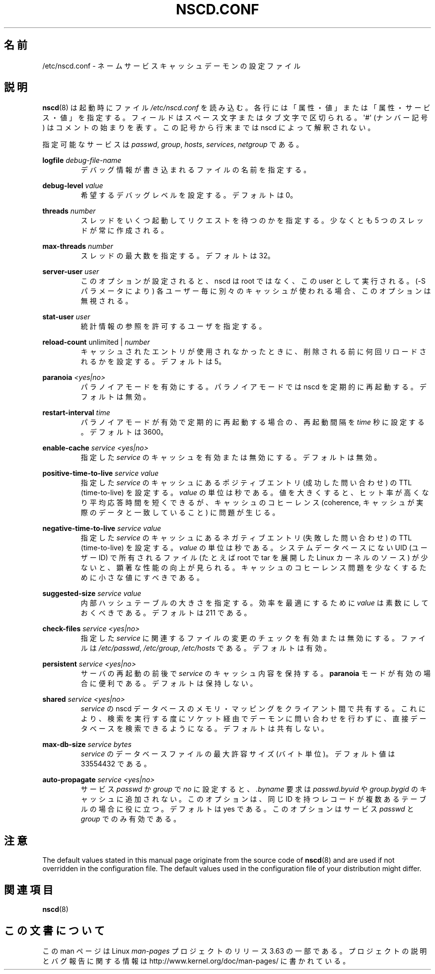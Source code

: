 .\" Copyright (c) 1999, 2000 SuSE GmbH Nuernberg, Germany
.\" Author: Thorsten Kukuk <kukuk@suse.de>
.\"
.\" %%%LICENSE_START(GPLv2+_SW_3_PARA)
.\" This program is free software; you can redistribute it and/or
.\" modify it under the terms of the GNU General Public License as
.\" published by the Free Software Foundation; either version 2 of the
.\" License, or (at your option) any later version.
.\"
.\" This program is distributed in the hope that it will be useful,
.\" but WITHOUT ANY WARRANTY; without even the implied warranty of
.\" MERCHANTABILITY or FITNESS FOR A PARTICULAR PURPOSE.  See the GNU
.\" General Public License for more details.
.\"
.\" You should have received a copy of the GNU General Public
.\" License along with this manual; if not, see
.\" <http://www.gnu.org/licenses/>.
.\" %%%LICENSE_END
.\"
.\"*******************************************************************
.\"
.\" This file was generated with po4a. Translate the source file.
.\"
.\"*******************************************************************
.\"
.\" Japanese Version Copyright (c) 2001 Yuichi SATO
.\"         all rights reserved.
.\" Translated 2001-06-09, Yuichi SATO <ysato@h4.dion.ne.jp>
.\" Updated 2006-07-19, Akihiro MOTOKI <amotoki@dd.iij4u.or.jp>, LDP v2.36
.\" Updated 2013-05-06, Akihiro MOTOKI <amotoki@gmail.com>
.\"
.TH NSCD.CONF 5 2014\-02\-07 GNU "Linux Programmer's Manual"
.SH 名前
/etc/nscd.conf \- ネームサービスキャッシュデーモンの設定ファイル
.SH 説明
\fBnscd\fP(8)  は起動時にファイル \fI/etc/nscd.conf\fP を読み込む。
各行には「属性・値」または「属性・サービス・値」を指定する。 フィールドはスペース文字またはタブ文字で区切られる。 \(aq#\(aq (ナンバー記号)
はコメントの始まりを表す。 この記号から行末までは nscd によって解釈されない。

指定可能なサービスは \fIpasswd\fP, \fIgroup\fP, \fIhosts\fP, \fIservices\fP, \fInetgroup\fP である。

\fBlogfile\fP \fIdebug\-file\-name\fP
.RS
デバッグ情報が書き込まれるファイルの名前を指定する。
.RE

\fBdebug\-level\fP \fIvalue\fP
.RS
希望するデバッグレベルを設定する。デフォルトは 0。
.RE

\fBthreads\fP \fInumber\fP
.RS
スレッドをいくつ起動してリクエストを待つのかを指定する。 少なくとも 5 つのスレッドが常に作成される。
.RE

\fBmax\-threads\fP \fInumber\fP
.RS
スレッドの最大数を指定する。デフォルトは 32。
.RE

\fBserver\-user\fP \fIuser\fP
.RS
このオプションが設定されると、 nscd は root ではなく、この user として実行される。 (\-S パラメータにより)
各ユーザー毎に別々のキャッシュが使われる場合、 このオプションは無視される。
.RE

\fBstat\-user\fP \fIuser\fP
.RS
統計情報の参照を許可するユーザを指定する。
.RE

\fBreload\-count\fP unlimited | \fInumber\fP
.RS
キャッシュされたエントリが使用されなかったときに、 削除される前に何回リロードされるかを設定する。デフォルトは 5。
.RE

\fBparanoia\fP \fI<yes|no>\fP
.RS
パラノイアモードを有効にする。 パラノイアモードでは nscd を定期的に再起動する。デフォルトは無効。
.RE

\fBrestart\-interval\fP \fItime\fP
.RS
パラノイアモードが有効で定期的に再起動する場合の、 再起動間隔を \fItime\fP 秒に設定する。デフォルトは 3600。
.RE

\fBenable\-cache\fP \fIservice\fP \fI<yes|no>\fP
.RS
指定した \fIservice\fP のキャッシュを有効または無効にする。デフォルトは無効。
.RE

\fBpositive\-time\-to\-live\fP \fIservice\fP \fIvalue\fP
.RS
指定した \fIservice\fP のキャッシュにあるポジティブエントリ (成功した問い合わせ) の TTL (time\-to\-live) を設定する。
\fIvalue\fP の単位は秒である。 値を大きくすると、ヒット率が高くなり平均応答時間を短くできるが、 キャッシュのコヒーレンス (coherence,
キャッシュが実際のデータと一致していること) に問題が生じる。
.RE

\fBnegative\-time\-to\-live\fP \fIservice\fP \fIvalue\fP
.RS
指定した \fIservice\fP のキャッシュにあるネガティブエントリ (失敗した問い合わせ) の TTL (time\-to\-live) を設定する。
\fIvalue\fP の単位は秒である。 システムデータベースにない UID (ユーザーID) で所有されるファイル (たとえば root で tar
を展開した Linux カーネルのソース) が少ないと、 顕著な性能の向上が見られる。
キャッシュのコヒーレンス問題を少なくするために小さな値にすべきである。
.RE

\fBsuggested\-size\fP \fIservice\fP \fIvalue\fP
.RS
内部ハッシュテーブルの大きさを指定する。 効率を最適にするために \fIvalue\fP は素数にしておくべきである。デフォルトは 211 である。
.RE

\fBcheck\-files\fP \fIservice\fP \fI<yes|no>\fP
.RS
指定した \fIservice\fP に関連するファイルの変更のチェックを有効または無効にする。 ファイルは \fI/etc/passwd\fP,
\fI/etc/group\fP, \fI/etc/hosts\fP である。デフォルトは有効。
.RE

\fBpersistent\fP \fIservice\fP \fI<yes|no>\fP
.RS
サーバの再起動の前後で \fIservice\fP のキャッシュ内容を保持する。 \fBparanoia\fP
モードが有効の場合に便利である。デフォルトは保持しない。
.RE

\fBshared\fP \fIservice\fP \fI<yes|no>\fP
.RS
\fIservice\fP の nscd データベースのメモリ・マッピングをクライアント間で共有する。
これにより、検索を実行する度にソケット経由でデーモンに問い合わせを 行わずに、直接データベースを検索できるようになる。デフォルトは共有しない。
.RE

\fBmax\-db\-size\fP \fIservice\fP \fIbytes\fP
.RS
\fIservice\fP のデータベースファイルの最大許容サイズ (バイト単位)。 デフォルト値は 33554432 である。
.RE

\fBauto\-propagate\fP \fIservice\fP \fI<yes|no>\fP
.RS
サービス \fIpasswd\fP か \fIgroup\fP で \fIno\fP に設定すると、 \fI.byname\fP 要求は \fIpasswd.byuid\fP や
\fIgroup.bygid\fP のキャッシュに追加されない。 このオプションは、 同じ ID を持つレコードが複数あるテーブルの場合に役に立つ。
デフォルトは yes である。 このオプションはサービス \fIpasswd\fP と \fIgroup\fP でのみ有効である。
.RE
.SH 注意
The default values stated in this manual page originate from the source code
of \fBnscd\fP(8)  and are used if not overridden in the configuration file.
The default values used in the configuration file of your distribution might
differ.
.SH 関連項目
.\" .SH AUTHOR
.\" .B nscd
.\" was written by Thorsten Kukuk and Ulrich Drepper.
\fBnscd\fP(8)
.SH この文書について
この man ページは Linux \fIman\-pages\fP プロジェクトのリリース 3.63 の一部
である。プロジェクトの説明とバグ報告に関する情報は
http://www.kernel.org/doc/man\-pages/ に書かれている。
